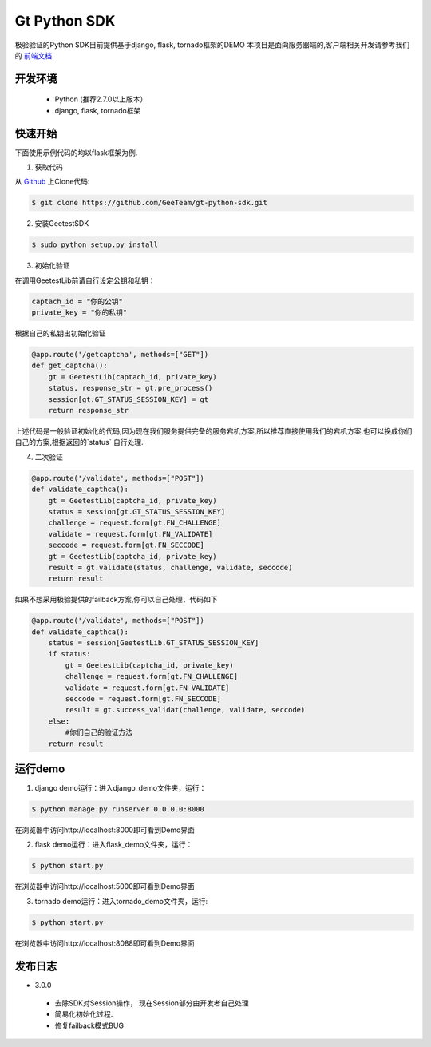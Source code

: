 Gt Python SDK
===============

极验验证的Python SDK目前提供基于django, flask, tornado框架的DEMO
本项目是面向服务器端的,客户端相关开发请参考我们的 `前端文档 <http://www.geetest.com/install/>`_.

开发环境
----------------

 - Python (推荐2.7.0以上版本）
 - django, flask, tornado框架

快速开始
---------------

下面使用示例代码的均以flask框架为例.

1. 获取代码

从 `Github <https://github.com/GeeTeam/gt-python-sdk/>`__ 上Clone代码:

.. code-block:: bash

    $ git clone https://github.com/GeeTeam/gt-python-sdk.git

2. 安装GeetestSDK

.. code-block:: bash

    $ sudo python setup.py install

3. 初始化验证


在调用GeetestLib前请自行设定公钥和私钥：

.. code-block :: python

  captach_id = "你的公钥"
  private_key = "你的私钥"

根据自己的私钥出初始化验证

.. code-block :: python

  @app.route('/getcaptcha', methods=["GET"])
  def get_captcha():
      gt = GeetestLib(captach_id, private_key)
      status, response_str = gt.pre_process()
      session[gt.GT_STATUS_SESSION_KEY] = gt
      return response_str

上述代码是一般验证初始化的代码,因为现在我们服务提供完备的服务宕机方案,所以推荐直接使用我们的宕机方案,也可以换成你们自己的方案,根据返回的`status` 自行处理.

4. 二次验证

.. code-block :: python

  @app.route('/validate', methods=["POST"])
  def validate_capthca():
      gt = GeetestLib(captcha_id, private_key)
      status = session[gt.GT_STATUS_SESSION_KEY]
      challenge = request.form[gt.FN_CHALLENGE]
      validate = request.form[gt.FN_VALIDATE]
      seccode = request.form[gt.FN_SECCODE]
      gt = GeetestLib(captcha_id, private_key)
      result = gt.validate(status, challenge, validate, seccode)
      return result

如果不想采用极验提供的failback方案,你可以自己处理，代码如下

.. code-block :: python

  @app.route('/validate', methods=["POST"])
  def validate_capthca():
      status = session[GeetestLib.GT_STATUS_SESSION_KEY]
      if status:
          gt = GeetestLib(captcha_id, private_key)
          challenge = request.form[gt.FN_CHALLENGE]
          validate = request.form[gt.FN_VALIDATE]
          seccode = request.form[gt.FN_SECCODE]
          result = gt.success_validat(challenge, validate, seccode)
      else:
          #你们自己的验证方法
      return result

运行demo
---------------------

1. django demo运行：进入django_demo文件夹，运行：

.. code-block:: bash

    $ python manage.py runserver 0.0.0.0:8000

在浏览器中访问http://localhost:8000即可看到Demo界面

2. flask demo运行：进入flask_demo文件夹，运行：

.. code-block:: bash

    $ python start.py

在浏览器中访问http://localhost:5000即可看到Demo界面

3. tornado demo运行：进入tornado_demo文件夹，运行:

.. code-block:: bash

    $ python start.py

在浏览器中访问http://localhost:8088即可看到Demo界面


发布日志
-----------------
+ 3.0.0

 - 去除SDK对Session操作， 现在Session部分由开发者自己处理
 - 简易化初始化过程.
 - 修复failback模式BUG